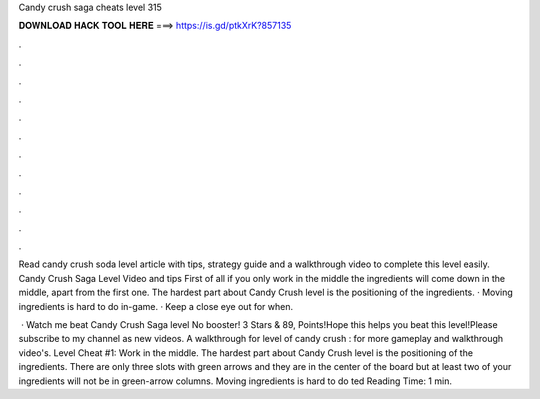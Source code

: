 Candy crush saga cheats level 315



𝐃𝐎𝐖𝐍𝐋𝐎𝐀𝐃 𝐇𝐀𝐂𝐊 𝐓𝐎𝐎𝐋 𝐇𝐄𝐑𝐄 ===> https://is.gd/ptkXrK?857135



.



.



.



.



.



.



.



.



.



.



.



.

Read candy crush soda level article with tips, strategy guide and a walkthrough video to complete this level easily. Candy Crush Saga Level Video and tips First of all if you only work in the middle the ingredients will come down in the middle, apart from the first one. The hardest part about Candy Crush level is the positioning of the ingredients. · Moving ingredients is hard to do in-game. · Keep a close eye out for when.

 · Watch me beat Candy Crush Saga level No booster! 3 Stars & 89, Points!Hope this helps you beat this level!Please subscribe to my channel as new videos. A walkthrough for level of candy crush :  for more gameplay and walkthrough video's. Level Cheat #1: Work in the middle. The hardest part about Candy Crush level is the positioning of the ingredients. There are only three slots with green arrows and they are in the center of the board but at least two of your ingredients will not be in green-arrow columns. Moving ingredients is hard to do ted Reading Time: 1 min.
